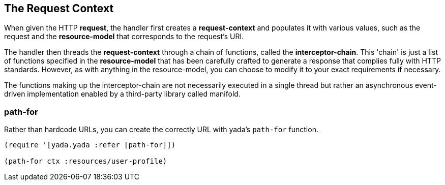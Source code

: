 [[the-request-context]]
== The Request Context

When given the HTTP **request**, the handler first creates a
*request-context* and populates it with various values, such as the
request and the *resource-model* that corresponds to the request's URI.

The handler then threads the *request-context* through a chain of
functions, called the **interceptor-chain**. This 'chain' is just a list
of functions specified in the *resource-model* that has been carefully
crafted to generate a response that complies fully with HTTP standards.
However, as with anything in the resource-model, you can choose to
modify it to your exact requirements if necessary.

The functions making up the interceptor-chain are not necessarily
executed in a single thread but rather an asynchronous event-driven
implementation enabled by a third-party library called manifold.


=== path-for

Rather than hardcode URLs, you can create the correctly URL with yada's `path-for` function.

[source,clojure]
----
(require '[yada.yada :refer [path-for]])

(path-for ctx :resources/user-profile)
----
